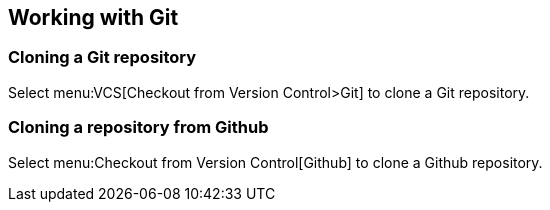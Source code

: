 == Working with Git

=== Cloning a Git repository
		
Select menu:VCS[Checkout from Version Control>Git] to clone a Git repository.
		
=== Cloning a repository from Github
		
Select menu:Checkout from Version Control[Github] to clone a Github repository.

